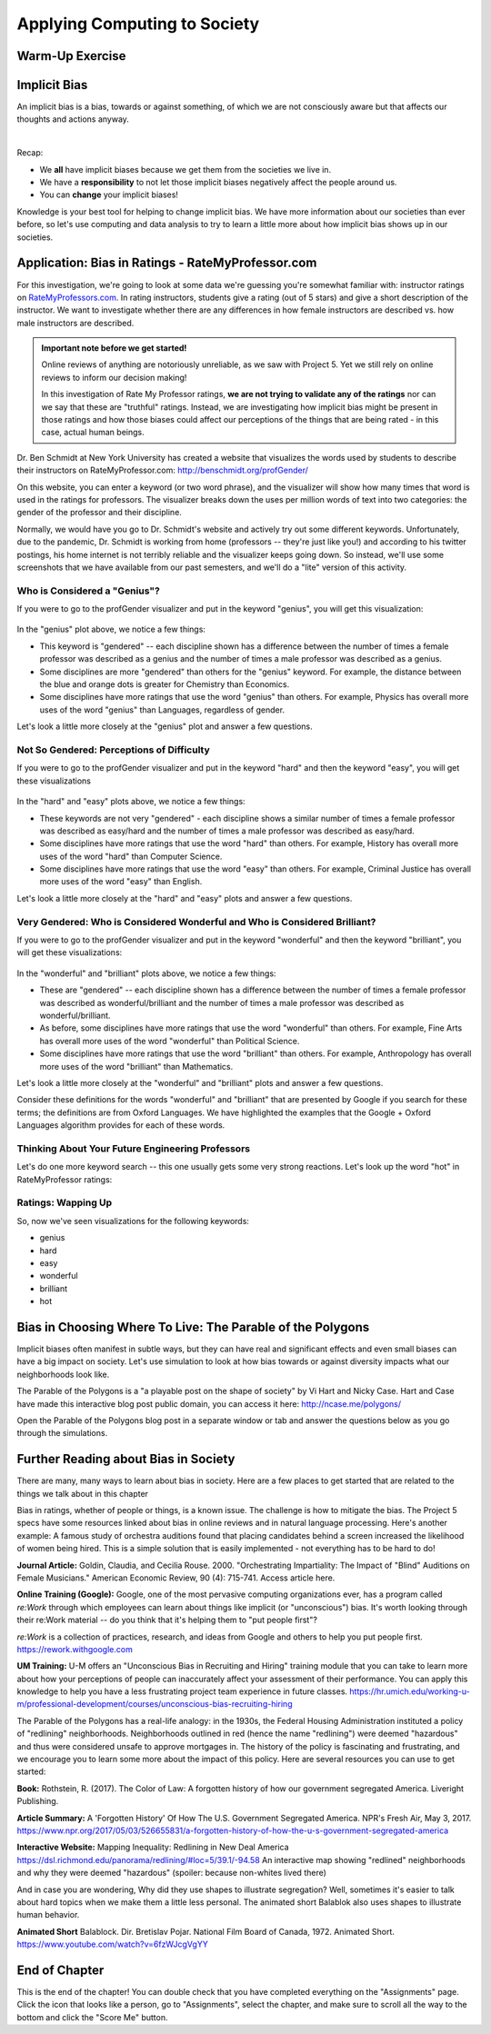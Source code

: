.. qnum::
   :prefix: Q
   :start: 1

.. raw:: html

   <link rel="stylesheet" href="../_static/common/css/main4.css">
   <link rel="stylesheet" href="../_static/common/css/code3.css">
   <link rel="stylesheet" href="../_static/common/css/buttons3.css">
   <link rel="stylesheet" href="../_static/common/css/exercises3.css">
   <script src="../_static/common/js/common.js"></script>
   <script src="../_static/common/js/lobster-exercises8.bundle.js"></script>

.. raw:: html

   <style>
      .btn {
         margin: 0;
      }
      .tab-pane {
         padding: 0;
      }
   </style>

=============================
Applying Computing to Society
=============================

^^^^^^^^^^^^^^^^
Warm-Up Exercise
^^^^^^^^^^^^^^^^
.. section 2

.. mchoice:: ch20_02_ex_warm_up

   Pretend you are in a room with 100 people. Run this simulation in your head:

   1. Everybody gets a penny.
   2. Grab anyone in the class (who has money) and play a fair game with them:
      a. Flip a coin, throw a dice, rock-scissors-paper, anything.
   3. The winner gets all of the money held by the loser.
   4. Go back to Step 2.

   What is the result of this simulation?

   - All the wealth is held by 2% of class.
   
     - Incorrect. Try drawing out the simulation with only 8 people and see what happens. Then, think about what that means for 100 people.

   - Equitable wealth distribution.
   
     - Incorrect. Try drawing out the simulation with only 8 people and see what happens. Then, think about what that means for 100 people.

   - All the wealth gets held by one person.
   
     + Correct. Even though the way that each person gains wealth is "fair" (because the game played is "fair"), the overall system of "earning wealth" ensures that eventually one person will control all of the money.

^^^^^^^^^^^^^
Implicit Bias
^^^^^^^^^^^^^
.. section 3

An implicit bias is a bias, towards or against something, of which we are not consciously aware but that affects our thoughts and actions anyway.

.. youtube:: UZETCosXncU
   :divid: ch20_03_implicit_bias
   :height: 315
   :width: 560
   :align: center

|

Recap: 

- We **all** have implicit biases because we get them from the societies we live in.
- We have a **responsibility** to not let those implicit biases negatively affect the people around us. 
- You can **change** your implicit biases!

Knowledge is your best tool for helping to change implicit bias. We have more information about our societies than ever before, so let's use computing and data analysis to try to learn a little more about how implicit bias shows up in our societies. 

^^^^^^^^^^^^^^^^^^^^^^^^^^^^^^^^^^^^^^^^^^^^^^^^^^
Application: Bias in Ratings - RateMyProfessor.com
^^^^^^^^^^^^^^^^^^^^^^^^^^^^^^^^^^^^^^^^^^^^^^^^^^
.. section 4

For this investigation, we're going to look at some data we're guessing you're somewhat familiar with: instructor ratings on `RateMyProfessors.com <https://www.ratemyprofessors.com/>`__. In rating instructors, students give a rating (out of 5 stars) and give a short description of the instructor. We want to investigate whether there are any differences in how female instructors are described vs. how male instructors are described.

.. admonition:: Important note before we get started!

   Online reviews of anything are notoriously unreliable, as we saw with Project 5. Yet we still rely on online reviews to inform our decision making! 

   In this investigation of Rate My Professor ratings, **we are not trying to validate any of the ratings** nor can we say that these are "truthful" ratings. Instead, we are investigating how implicit bias might be present in those ratings and how those biases could affect our perceptions of the things that are being rated - in this case, actual human beings.

Dr. Ben Schmidt at New York University has created a website that visualizes the words used by students to describe their instructors on RateMyProfessor.com:
`http://benschmidt.org/profGender/ <http://benschmidt.org/profGender/>`__

On this website, you can enter a keyword (or two word phrase), and the visualizer will show how many times that word is used in the ratings for professors. The visualizer breaks down the uses per million words of text into two categories: the gender of the professor and their discipline. 

Normally, we would have you go to Dr. Schmidt's website and actively try out some different keywords. Unfortunately, due to the pandemic, Dr. Schmidt is working from home (professors -- they're just like you!) and according to his twitter postings, his home internet is not terribly reliable and the visualizer keeps going down. So instead, we'll use some screenshots that we have available from our past semesters, and we'll do a "lite" version of this activity.

-----------------------------
Who is Considered a "Genius"?
-----------------------------

If you were to go to the profGender visualizer and put in the keyword "genius", you will get this visualization:

.. figure:: img/genius.png
   :width: 400
   :align: center

   ..

In the "genius" plot above, we notice a few things: 

- This keyword is "gendered" -- each discipline shown has a difference between the number of times a female professor was described as a genius and the number of times a male professor was described as a genius.
- Some disciplines are more "gendered" than others for the "genius" keyword. For example, the distance between the blue and orange dots is greater for Chemistry than Economics.
- Some disciplines have more ratings that use the word "genius" than others. For example, Physics has overall more uses of the word "genius" than Languages, regardless of gender.

Let's look a little more closely at the "genius" plot and answer a few questions.

.. fillintheblank:: ch20_04_ex_genius_01
   :casei:

   Which discipline is most "gendered" for the word "genius"? (This is the discipline that has the biggest gap between the orange and blue dots?
   
   |blank|
  
   - :music: Correct! Wow, that's a pretty big difference. Do you know anyone that is taking classes in the School of Music, Theater, and Dance? If so, ask them what they think of this result!
     :x: Incorrect. Look again at the distance between the orange and blue dots (hint: it's also the discipline listed at the top of the chart)

.. mchoice:: ch20_04_ex_genius_02

   Find "Engineering" on this chart. Who has more uses of the word "genius" in their ratings, women or men?
   
   - Women
   
     - Incorrect. Remember that women are the orange dots and men are the blue dots

   - Men
   
     + Correct, and this is a pretty big gender gap. Again, we're not saying that anyone should use RateMyProfessor ratings to do anything "real", but it makes us wonder what might be going through students' heads when they use the word "genius" in a rating. Are women held to a higher standing than men, and so therefore it's harder to rate as "genius"? Are men held to a lower standing than women, and so therefore it's easier to rate as "genius"? Neither of these assumptions seem especially helpful to our society! Think about some other reasons that might result in this gender gap.


.. shortanswer:: ch20_04_ex_genius_03

   Reflection: Do you think this graph accurately captures students' perceptions and/or assumptions about engineering professors? What about Michigan Engineering professors, specifically? Write down your thoughts here.


------------------------------------------
Not So Gendered: Perceptions of Difficulty
------------------------------------------

If you were to go to the profGender visualizer and put in the keyword "hard" and then the keyword "easy", you will get these visualizations

.. figure:: img/easy_hard.png
   :width: 600
   :align: center

   ..

In the "hard" and "easy" plots above, we notice a few things:

- These keywords are not very "gendered" - each discipline shows a similar number of times a female professor was described as easy/hard and the number of times a male professor was described as easy/hard.
- Some disciplines have more ratings that use the word "hard" than others. For example, History has overall more uses of the word "hard" than Computer Science.
- Some disciplines have more ratings that use the word "easy" than others. For example, Criminal Justice has overall more uses of the word "easy" than English.

Let's look a little more closely at the "hard" and "easy" plots and answer a few questions.

.. fillintheblank:: ch20_04_ex_hard_easy_01
   :casei:

   Which discipline has the **most** uses of the keyword "hard"? 
   
   |blank|
  
   - :biology: Correct! Although all of the physical sciences have higher numbers of the uses of "hard" for their professors.
     :x: Incorrect. Look again at the chart for the keyword "hard" (hint: it's also the discipline listed at the top of the chart)

.. fillintheblank:: ch20_04_ex_hard_easy_02
   :casei:

   Which discipline has the **most** uses of the keyword easy? 
   
   |blank|
  
   - :health science: Correct! Health science is the application of science to health including the study of medicine, nutrition, and other health-related topics. 
     :x: Incorrect. Look again at the chart for the keyword "easy" (hint: it's also the discipline listed at the top of the chart)

.. shortanswer:: ch20_04_ex_hard_easy_03

   Reflection: Engineering and Health Sciences are both fields that apply science to solve problems that benefit humanity. Compare the uses of "hard" and "easy" for Engineering professors and Health Science professors, and write down 2-3 conclusions or interpretations that you think might explain the difference between these ratings. Remember that these ratings are for the **people** that teach courses in these disciplines.


---------------------------------------------------------------------------
Very Gendered: Who is Considered Wonderful and Who is Considered Brilliant?
---------------------------------------------------------------------------

If you were to go to the profGender visualizer and put in the keyword "wonderful" and then the keyword "brilliant", you will get these visualizations:

.. figure:: img/wonderful_brilliant.png
   :width: 600
   :align: center

   ..

In the "wonderful" and "brilliant" plots above, we notice a few things: 

- These are "gendered" -- each discipline shown has a difference between the number of times a female professor was described as wonderful/brilliant and the number of times a male professor was described as wonderful/brilliant.
- As before, some disciplines have more ratings that use the word "wonderful" than others. For example, Fine Arts has overall more uses of the word "wonderful" than Political Science.
- Some disciplines have more ratings that use the word "brilliant" than others. For example, Anthropology has overall more uses of the word "brilliant" than Mathematics.

Let's look a little more closely at the "wonderful" and "brilliant" plots and answer a few questions.

.. mchoice:: ch20_04_ex_wonderful_brilliant_01

   Who has more uses of the word "wonderful" in their ratings, women or men?
   
   - Women
   
     + Correct. Make sure to check out where Engineering is on the "wonderful" chart. 

   - Men
   
     - Incorrect. Remember that women are the orange dots and men are the blue dots.


.. mchoice:: ch20_04_ex_wonderful_brilliant_02

   Who has more uses of the word brilliant in their ratings, women or men?
   
   - Women
   
     - Incorrect. Remember that women are the orange dots and men are the blue dots

   - Men
   
     + Correct. Make sure to check out where Engineering is on the "brilliant" chart. 

Consider these definitions for the words "wonderful" and "brilliant" that are presented by Google if you search for these terms; the definitions are from Oxford Languages. We have highlighted the examples that the Google + Oxford Languages algorithm provides for each of these words. 


.. figure:: img/WonderfulDefinition.png
   :width: 600
   :align: center

   ..

.. figure:: img/BrilliantDefinition.png
   :width: 600
   :align: center

   ..

.. mchoice:: ch20_04_ex_wonderful_brilliant_03

   Which word has a definition that hints at technical expertise, like you might wish for your engineering professor?
   
   - wonderful
   
     - Incorrect. While no one is likely to be upset about being called "wonderful", there isn't anything in this definition that speaks to technical expertise. 

   - brilliant
   
     + Correct. This definition includes terms like "exceptionally clever or talented" and the examples include references to mathematics (a technical field if ever there was one) and Harvard (a college renowned for their technical expertise in many fields). So what does that say about our society that we rank more women as "wonderful" and more men as "brilliant"?



.. shortanswer:: ch20_04_ex_wonderful_brilliant_04

   Reflection: Think about the "example uses" of these two words. Remember that these are the recommended examples that are being provided to anyone who searches these terms in English. How might other people feel about these examples?

   - Perhaps women feel "If I am not wonderful at all aspects of life (work/school, family, community service), I am a failure" 
   - Perhaps men feel "if I don't have a brilliant career at Harvard, I am a failure" 
   - Perhaps non-binary people feel, "If I am not wonderful at all aspects of life AND have a brilliant career at Harvard, I am a failure"
   - Perhaps anyone might feel nervous about being called "wonderful" rather than "brilliant" if it might play into a stereotype that they're just a "nice" person, but not necessarily technically or professionally competent?

   Think about your own gender and how it is or is not being used in these examples, and then think about how you might view other people's successes in terms of these kinds of descriptions.

   This is a very personal reflection, so after you have thought about these things for a few minutes, just enter "I have reflected on these examples" in the text box below to receive your credit for this question. 

-------------------------------------------------
Thinking About Your Future Engineering Professors
-------------------------------------------------

Let's do one more keyword search -- this one usually gets some very strong reactions. Let's look up the word "hot" in RateMyProfessor ratings:

.. figure:: img/hot.png
   :width: 400
   :align: center

   ..


.. shortanswer:: ch20_04_ex_hot_01

   The amount and direction in which the word "hot" is gendered varies widely between disciplines. Why do you think this is?

.. mchoice:: ch20_04_ex_hot_02

   For Engineering, who has more uses of the word "hot" in their ratings, women or men?
   
   - Women
   
     + Correct. And WOW is that a big difference...

   - Men
   
     - Incorrect. Remember that women are the orange dots and men are the blue dots

.. shortanswer:: ch20_04_ex_hot_03

   Reflection: If you feel comfortable sharing, how does this difference in the use of the word "hot" in reviews of Engineering professors make you feel? (If you prefer not to share your feelings, please enter "I have thought about this difference in ratings" in the box below).

-------------------
Ratings: Wapping Up
-------------------

So, now we've seen visualizations for the following keywords:

- genius
- hard
- easy
- wonderful
- brilliant
- hot

.. shortanswer:: ch20_04_ex_wrapping_up

   How do you think your future engineering instructors feel about these descriptions of themselves, knowing that students come into a new semester thinking of their instructors in this way? (Note: Instructors certainly do not stay up at night fretting about reviews on RateMyProfessor.com. Most instructors do care about their students, though, and want to teach good, interesting classes.)

^^^^^^^^^^^^^^^^^^^^^^^^^^^^^^^^^^^^^^^^^^^^^^^^^^^^^^^^^^^
Bias in Choosing Where To Live: The Parable of the Polygons
^^^^^^^^^^^^^^^^^^^^^^^^^^^^^^^^^^^^^^^^^^^^^^^^^^^^^^^^^^^
.. section 5

Implicit biases often manifest in subtle ways, but they can have real and significant effects and even small biases can have a big impact on society. Let's use simulation to look at how bias towards or against diversity impacts what our neighborhoods look like. 

The Parable of the Polygons is a "a playable post on the shape of society" by Vi Hart and Nicky Case. Hart and Case have made this interactive blog post public domain, you can access it here: `http://ncase.me/polygons/ <http://ncase.me/polygons/>`__

Open the Parable of the Polygons blog post in a separate window or tab and answer the questions below as you go through the simulations.


.. mchoice:: ch20_05_ex_polygons_01

   Small individual bias can lead to large collective bias.
   
   - true
   
     + Correct. The first simulation shows how even though the shapes are just a little bit biased towards their own shape, the whole neighborhood ends up more segregated when the shapes start moving. 

   - false
   
     - Incorrect. Run the first simulation again (click "new board' first) and compare how much the neighborhood is segregated in the beginning to how much it is segregated at the end of the simulation.


.. mchoice:: ch20_05_ex_polygons_02

   The post asks, "What if the threshold was at 50%? Seems reasonable for a shape to prefer not being in the minority…" Set the slider to be 50% bias, like this:

   
   .. figure:: img/polygons.png
      :width: 500
      :align: center

      ..

   and run the simulation a few times (make sure to click "new board" for each simulation). What results do you see?

   - The neighborhood is < 25% segregated
   
     - Incorrect. Check to make sure you're on the correct simulation (see image above).
   
   - The neighborhood is ~50% segregated
   
     - Incorrect. Check to make sure you're on the correct simulation (see image above).

   - The neighborhood is > 75% segregated
   
     + Correct. Something as seemingly-harmless as "I just don't want to be a minority" causes strong segregation in the neighborhood.


.. mchoice:: ch20_05_ex_polygons_03

   The post also asks about the case where, "world starts segregated. what happens when you lower the bias?" What happens when you lower the bias to 0% before starting the simulation?

   - The neighborhood didn't start "unshuffled", it started segregated -- so the shapes were happy to leave it as it was and the neighborhood stays segregated.  
   
     + Correct! We don't shuffle ourselves up every single day. We inherit bias from the previous days. So having zero bias is not enough to change the neighborhood. 
   
   - The shapes move around and the neighborhood becomes more "shuffled". 
   
     - Incorrect. Remember, the shapes with "zero bias" are happy to live next to any kind of shape, so they're not going to be unhappy enough to move.

   - The shapes constantly move around, trying to find where they would be happy -- the simulation never ends.
   
     - Incorrect. Remember, the shapes with "zero bias" are happy to live next to any kind of shape, so they're not going to be unhappy enough to move.


.. mchoice:: ch20_05_ex_polygons_04

   What happens when the neighborhood starts segregated but the shapes demand just a little bit of diversity?

   - The neighborhood didn't start "unshuffled", it started segregated -- so the shapes were happy to leave it as it was and the neighborhood stays segregated.  
   
     - Incorrect. These shapes are unhappy if too many of their own shapes live next to them, so they will move to a new spot. 
   
   - The shapes move around and the neighborhood becomes more "shuffled". 
   
     + Correct! These shapes are unhappy if too many of their own shapes live next to them, so they will move to a new spot, thus they create a more integrated neighborhood.

   - The shapes constantly move around, trying to find where they would be happy -- the simulation never ends.
   
     - Incorrect. These shapes do want a little bit of diversity, so they will move around to get it. (Of course, this IS a simulation, so if you think it's taking too long for the shapes to find a new home, then restart the simulation with a new board.)


.. mchoice:: ch20_05_ex_polygons_05

   Unless you explicitly try to live in a diverse neighborhood, your choices may cause or reinforce segregation?

   - true
   
     + Correct. From the blog post: "If small biases created the mess we're in, small anti-biases might fix it. Look around you. Your friends, your colleagues, that conference you're attending. If you're all triangles, you're missing out on some amazing squares in your life - that's unfair to everyone. Reach out, beyond your immediate neighbors."
   
   - false
   
     - Incorrect.


^^^^^^^^^^^^^^^^^^^^^^^^^^^^^^^^^^^^^
Further Reading about Bias in Society
^^^^^^^^^^^^^^^^^^^^^^^^^^^^^^^^^^^^^
.. section 6

There are many, many ways to learn about bias in society. Here are a few places to get started that are related to the things we talk about in this chapter

Bias in ratings, whether of people or things, is a known issue. The challenge is how to mitigate the bias. The Project 5 specs have some resources linked about bias in online reviews and in natural language processing. Here's another example: A famous study of orchestra auditions found that placing candidates behind a screen increased the likelihood of women being hired. This is a simple solution that is easily implemented - not everything has to be hard to do!

**Journal Article:** Goldin, Claudia, and Cecilia Rouse. 2000. "Orchestrating Impartiality: The Impact of "Blind" Auditions on Female Musicians." American Economic Review, 90 (4): 715-741. Access article here.

**Online Training (Google):** Google, one of the most pervasive computing organizations ever, has a program called *re:Work* through which employees can learn about things like implicit (or "unconscious") bias. It's worth looking through their re:Work material -- do you think that it's helping them to "put people first"?

*re:Work* is a collection of practices, research, and ideas from Google and others to help you put people first. `https://rework.withgoogle.com <https://rework.withgoogle.com>`__

**UM Training:** U-M offers an "Unconscious Bias in Recruiting and Hiring" training module that you can take to learn more about how your perceptions of people can inaccurately affect your assessment of their performance. You can apply this knowledge to help you have a less frustrating project team experience in future classes.
`https://hr.umich.edu/working-u-m/professional-development/courses/unconscious-bias-recruiting-hiring <https://hr.umich.edu/working-u-m/professional-development/courses/unconscious-bias-recruiting-hiring>`__



The Parable of the Polygons has a real-life analogy: in the 1930s, the Federal Housing Administration instituted a policy of "redlining" neighborhoods. Neighborhoods outlined in red (hence the name "redlining") were deemed "hazardous" and thus were considered unsafe to approve mortgages in. The history of the policy is fascinating and frustrating, and we encourage you to learn some more about the impact of this policy. Here are several resources you can use to get started:

**Book:** Rothstein, R. (2017). The Color of Law: A forgotten history of how our government segregated America. Liveright Publishing.

**Article Summary:** A 'Forgotten History' Of How The U.S. Government Segregated America. NPR's Fresh Air, May 3, 2017. `https://www.npr.org/2017/05/03/526655831/a-forgotten-history-of-how-the-u-s-government-segregated-america <https://www.npr.org/2017/05/03/526655831/a-forgotten-history-of-how-the-u-s-government-segregated-america>`__

**Interactive Website:** Mapping Inequality: Redlining in New Deal America
`https://dsl.richmond.edu/panorama/redlining/#loc=5/39.1/-94.58 <https://dsl.richmond.edu/panorama/redlining/#loc=5/39.1/-94.58>`__ An interactive map showing "redlined" neighborhoods and why they were deemed "hazardous" (spoiler: because non-whites lived there)

And in case you are wondering, Why did they use shapes to illustrate segregation? Well, sometimes it's easier to talk about hard topics when we make them a little less personal. The animated short Balablok also uses shapes to illustrate human behavior. 

**Animated Short** Balablock. Dir. Bretislav Pojar. National Film Board of Canada, 1972. Animated Short. 
`https://www.youtube.com/watch?v=6fzWJcgVgYY <https://www.youtube.com/watch?v=6fzWJcgVgYY>`__

^^^^^^^^^^^^^^
End of Chapter
^^^^^^^^^^^^^^

This is the end of the chapter! You can double check that you have completed everything on the "Assignments" page. Click the icon that looks like a person, go to "Assignments", select the chapter, and make sure to scroll all the way to the bottom and click the "Score Me" button.